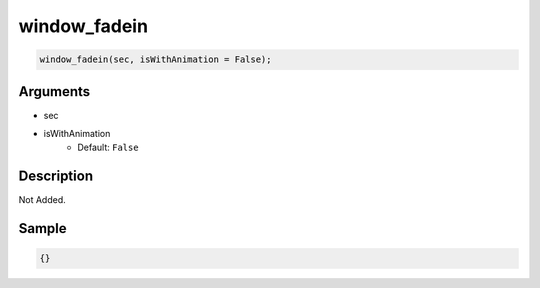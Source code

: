 window_fadein
========================

.. code-block:: text

	window_fadein(sec, isWithAnimation = False);


Arguments
------------

* sec
* isWithAnimation
	* Default: ``False``

Description
-------------

Not Added.

Sample
-------------

.. code-block:: json

	{}

